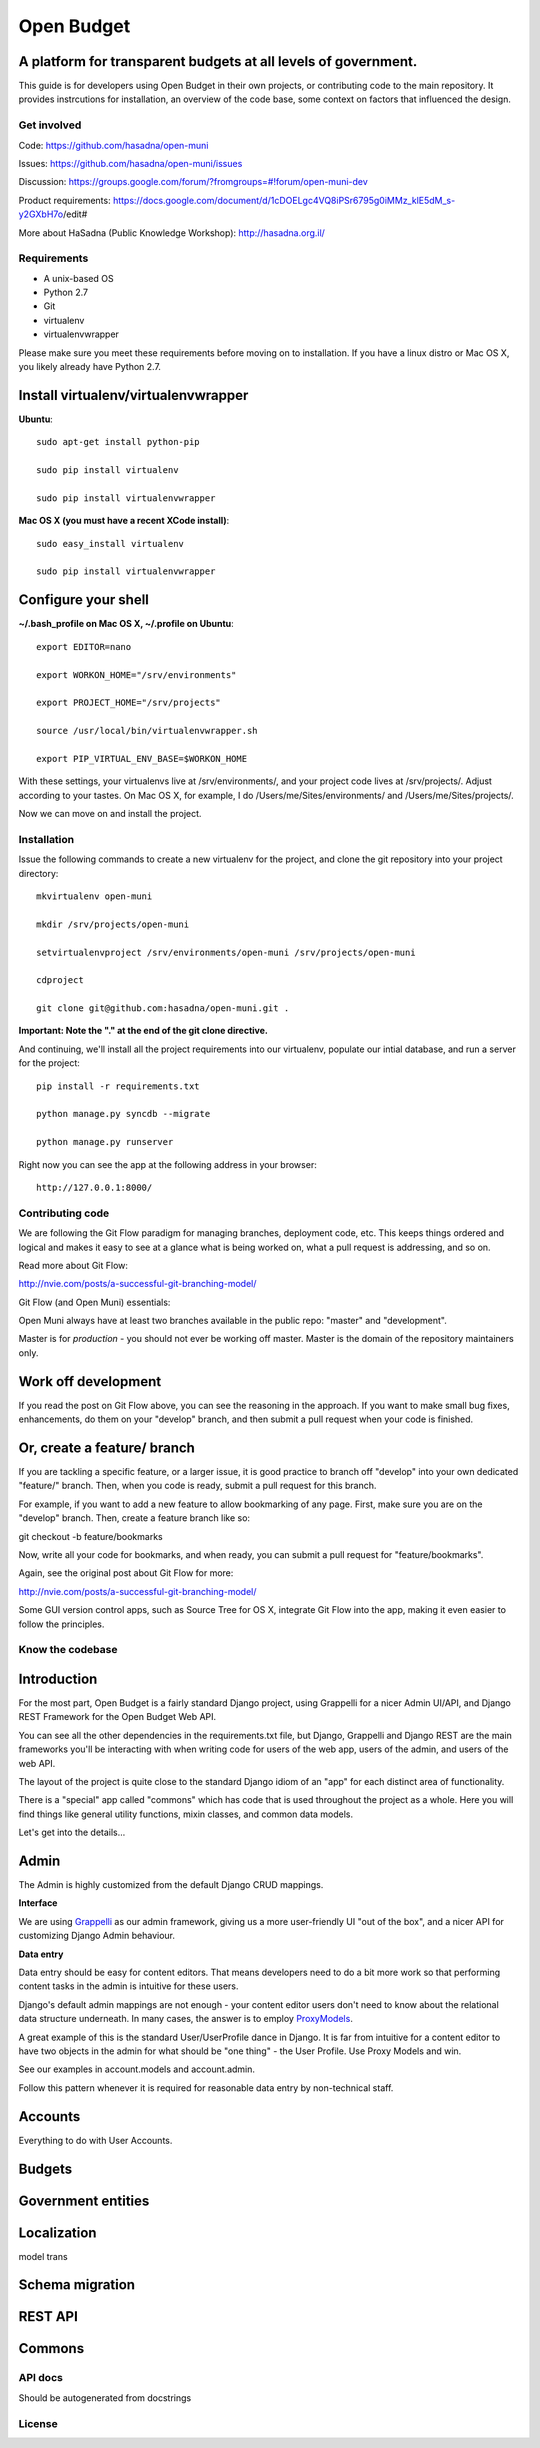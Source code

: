 Open Budget
===========

A platform for transparent budgets at all levels of government.
~~~~~~~~~~~~~~~~~~~~~~~~~~~~~~~~~~~~~~~~~~~~~~~~~~~~~~~~~~~~~~~

This guide is for developers using Open Budget in their own projects, or contributing code to the main repository. It provides instrcutions for installation, an overview of the code base, some context on factors that influenced the design.

Get involved
------------

Code: https://github.com/hasadna/open-muni

Issues: https://github.com/hasadna/open-muni/issues

Discussion: https://groups.google.com/forum/?fromgroups=#!forum/open-muni-dev

Product requirements: https://docs.google.com/document/d/1cDOELgc4VQ8iPSr6795g0iMMz_klE5dM_s-y2GXbH7o/edit#

More about HaSadna (Public Knowledge Workshop): http://hasadna.org.il/

Requirements
------------

* A unix-based OS
* Python 2.7
* Git
* virtualenv
* virtualenvwrapper

Please make sure you meet these requirements before moving on to installation. If you have a linux distro or Mac OS X, you likely already have Python 2.7.

Install virtualenv/virtualenvwrapper
~~~~~~~~~~~~~~~~~~~~~~~~~~~~~~~~~~~~

**Ubuntu**::

    sudo apt-get install python-pip

    sudo pip install virtualenv

    sudo pip install virtualenvwrapper


**Mac OS X (you must have a recent XCode install)**::

    sudo easy_install virtualenv

    sudo pip install virtualenvwrapper


Configure your shell
~~~~~~~~~~~~~~~~~~~~

**~/.bash_profile on Mac OS X, ~/.profile on Ubuntu**::

    export EDITOR=nano

    export WORKON_HOME="/srv/environments"

    export PROJECT_HOME="/srv/projects"

    source /usr/local/bin/virtualenvwrapper.sh

    export PIP_VIRTUAL_ENV_BASE=$WORKON_HOME

With these settings, your virtualenvs live at /srv/environments/, and your project code lives at /srv/projects/. Adjust according to your tastes. On Mac OS X, for example, I do /Users/me/Sites/environments/ and /Users/me/Sites/projects/.

Now we can move on and install the project.

Installation
------------

Issue the following commands to create a new virtualenv for the project, and clone the git repository into your project directory::

    mkvirtualenv open-muni

    mkdir /srv/projects/open-muni

    setvirtualenvproject /srv/environments/open-muni /srv/projects/open-muni

    cdproject

    git clone git@github.com:hasadna/open-muni.git .

**Important: Note the "." at the end of the git clone directive.**

And continuing, we'll install all the project requirements into our virtualenv, populate our intial database, and run a server for the project::

    pip install -r requirements.txt

    python manage.py syncdb --migrate

    python manage.py runserver

Right now you can see the app at the following address in your browser::

    http://127.0.0.1:8000/


Contributing code
-----------------

We are following the Git Flow paradigm for managing branches, deployment code, etc. This keeps things ordered and logical and makes it easy to see at a glance what is being worked on, what a pull request is addressing, and so on.

Read more about Git Flow: 

http://nvie.com/posts/a-successful-git-branching-model/

Git Flow (and Open Muni) essentials:

Open Muni always have at least two branches available in the public repo: "master" and "development".

Master is for *production* - you should not ever be working off master. Master is the domain of the repository maintainers only.

Work off development
~~~~~~~~~~~~~~~~~~~~

If you read the post on Git Flow above, you can see the reasoning in the approach. If you want to make small bug fixes, enhancements, do them on your "develop" branch, and then submit a pull request when your code is finished.

Or, create a feature/ branch
~~~~~~~~~~~~~~~~~~~~~~~~~~~~
If you are tackling a specific feature, or a larger issue, it is good practice to branch off "develop" into your own dedicated "feature/" branch. Then, when you code is ready, submit a pull request for this branch.

For example, if you want to add a new feature to allow bookmarking of any page. First, make sure you are on the "develop" branch. Then, create a feature branch like so:

git checkout -b feature/bookmarks

Now, write all your code for bookmarks, and when ready, you can submit a pull request for "feature/bookmarks".

Again, see the original post about Git Flow for more:

http://nvie.com/posts/a-successful-git-branching-model/

Some GUI version control apps, such as Source Tree for OS X, integrate Git Flow into the app, making it even easier to follow the principles.


Know the codebase
-----------------

Introduction
~~~~~~~~~~~~

For the most part, Open Budget is a fairly standard Django project, using Grappelli for a nicer Admin UI/API, and Django REST Framework for the Open Budget Web API.

You can see all the other dependencies in the requirements.txt file, but Django, Grappelli and Django REST are the main frameworks you'll be interacting with when writing code for users of the web app, users of the admin, and users of the web API.

The layout of the project is quite close to the standard Django idiom of an "app" for each distinct area of functionality.

There is a "special" app called "commons" which has code that is used throughout the project as a whole. Here you will find things like general utility functions, mixin classes, and common data models.

Let's get into the details...

Admin
~~~~~

The Admin is highly customized from the default Django CRUD mappings.

**Interface**

We are using Grappelli_ as our admin framework, giving us a more user-friendly UI "out of the box", and a nicer API for customizing Django Admin behaviour.

.. _Grappelli: https://django-grappelli.readthedocs.org/en/latest/

**Data entry**

Data entry should be easy for content editors. That means developers need to do a bit more work so that performing content tasks in the admin is intuitive for these users.

Django's default admin mappings are not enough - your content editor users don't need to know about the relational data structure underneath. In many cases, the answer is to employ ProxyModels_.

.. _ProxyModels: https://docs.djangoproject.com/en/dev/topics/db/models/#proxy-models

A great example of this is the standard User/UserProfile dance in Django. It is far from intuitive for a content editor to have two objects in the admin for what should be "one thing" - the User Profile. Use Proxy Models and win.

See our examples in account.models and account.admin.

Follow this pattern whenever it is required for reasonable data entry by non-technical staff.


Accounts
~~~~~~~~
Everything to do with User Accounts.


Budgets
~~~~~~~


Government entities
~~~~~~~~~~~~~~~~~~~

Localization
~~~~~~~~~~~~

model trans

Schema migration
~~~~~~~~~~~~~~~~

REST API
~~~~~~~~

Commons
~~~~~~~


API docs
--------

Should be autogenerated from docstrings

License
-------

